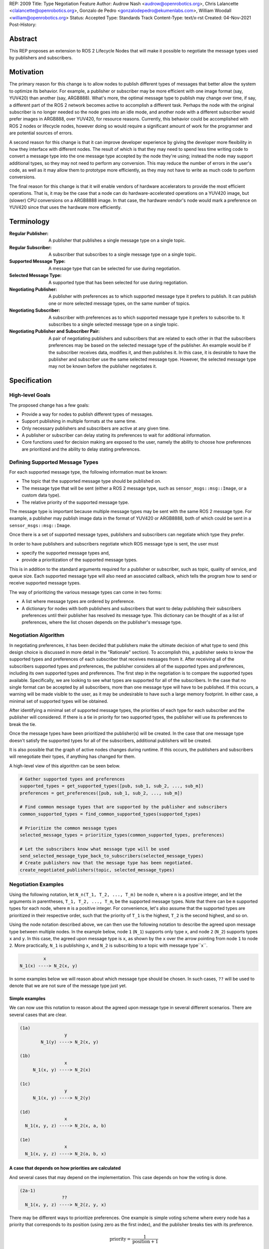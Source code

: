 REP: 2009
Title: Type Negotiation Feature
Author: Audrow Nash <audrow@openrobotics.org>, Chris Lalancette <clalancette@openrobotics.org>, Gonzalo de Pedro <gonzalodepedro@ekumenlabs.com>, William Woodall <william@openrobotics.org>
Status: Accepted
Type: Standards Track
Content-Type: text/x-rst
Created: 04-Nov-2021
Post-History:

Abstract
========

This REP proposes an extension to ROS 2 Lifecycle Nodes that will make it possible to negotiate the message types used by publishers and subscribers.


Motivation
==========

The primary reason for this change is to allow nodes to publish different types of messages that better allow the system to optimize its behavior.
For example, a publisher or subscriber may be more efficient with one image format (say, YUV420) than another (say, ARGB888).
What's more, the optimal message type to publish may change over time, if say, a different part of the ROS 2 network becomes active to accomplish a different task.
Perhaps the node with the original subscriber is no longer needed so the node goes into an idle mode, and another node with a different subscriber would prefer images in ARGB888, over YUV420, for resource reasons.
Currently, this behavior could be accomplished with ROS 2 nodes or lifecycle nodes, however doing so would require a significant amount of work for the programmer and are potential sources of errors.

A second reason for this change is that it can improve developer experience by giving the developer more flexibility in how they interface with different nodes.
The result of which is that they may need to spend less time writing code to convert a message type into the one message type accepted by the node they're using; instead the node may support additional types, so they may not need to perform any conversion.
This may reduce the number of errors in the user's code, as well as it may allow them to prototype more efficiently, as they may not have to write as much code to perform conversions.

The final reason for this change is that it will enable vendors of hardware accelerators to provide the most efficient operations.
That is, it may be the case that a node can do hardware-accelerated operations on a YUV420 image, but (slower) CPU conversions on a ARGB8888 image.
In that case, the hardware vendor's node would mark a preference on YUV420 since that uses the hardware more efficiently.


Terminology
===========

:Regular Publisher:
  A publisher that publishes a single message type on a single topic.

:Regular Subscriber:
  A subscriber that subscribes to a single message type on a single topic.

:Supported Message Type:
  A message type that can be selected for use during negotiation.

:Selected Message Type:
  A supported type that has been selected for use during negotiation.

:Negotiating Publisher:
  A publisher with preferences as to which supported message type it prefers to publish.
  It can publish one or more selected message types, on the same number of topics.

:Negotiating Subscriber:
  A subscriber with preferences as to which supported message type it prefers to subscribe to.
  It subscribes to a single selected message type on a single topic.

:Negotiating Publisher and Subscriber Pair:
  A pair of negotiating publishers and subscribers that are related to each other in that the subscribers preferences may be based on the selected message type of the publisher.
  An example would be if the subscriber receives data, modifies it, and then publishes it.
  In this case, it is desirable to have the publisher and subscriber use the same selected message type.
  However, the selected message type may not be known before the publisher negotiates it.

Specification
=============

High-level Goals
----------------

The proposed change has a few goals:

- Provide a way for nodes to publish different types of messages.
- Support publishing in multiple formats at the same time.
- Only necessary publishers and subscribers are active at any given time.
- A publisher or subscriber can delay stating its preferences to wait for additional information.
- Core functions used for decision making are exposed to the user, namely the ability to choose how preferences are prioritized and the ability to delay stating preferences.


Defining Supported Message Types
--------------------------------

For each supported message type, the following information must be known:

- The topic that the supported message type should be published on.
- The message type that will be sent (either a ROS 2 message type, such as  ``sensor_msgs::msg::Image``, or a custom data type).
- The relative priority of the supported message type.

The message type is important because multiple message types may be sent with the same ROS 2 message type.
For example, a publisher may publish image data in the format of YUV420 or ARGB8888, both of which could be sent in a ``sensor_msgs::msg::Image``.

Once there is a set of supported message types, publishers and subscribers can negotiate which type they prefer.



In order to have publishers and subscribers negotiate which ROS message type is sent, the user must

- specify the supported message types and,
- provide a prioritization of the supported message types.

This is in addition to the standard arguments required for a publisher or subscriber, such as topic, quality of service, and queue size.
Each supported message type will also need an associated callback, which tells the program how to send or receive supported message types.

The way of prioritizing the various message types can come in two forms:

- A list where message types are ordered by preference.
- A dictionary for nodes with both publishers and subscribers that want to delay publishing their subscribers preferences until their publisher has resolved its message type. This dictionary can be thought of as a list of preferences, where the list chosen depends on the publisher's message type.

Negotiation Algorithm
---------------------

In negotiating preferences, it has been decided that publishers make the ultimate decision of what type to send (this design choice is discussed in more detail in the "Rationale" section).
To accomplish this, a publisher seeks to know the supported types and preferences of each subscriber that receives messages from it.
After receiving all of the subscribers supported types and preferences, the publisher considers all of the supported types and preferences, including its own supported types and preferences.
The first step in the negotiation is to compare the supported types available.
Specifically, we are looking to see what types are supported for all of the subscribers.
In the case that no single format can be accepted by all subscribers, more than one message type will have to be published.
If this occurs, a warning will be made visible to the user, as it may be undesirable to have such a large memory footprint.
In either case, a minimal set of supported types will be obtained.

After identifying a minimal set of supported message types, the priorities of each type for each subscriber and the publisher will considered.
If there is a tie in priority for two supported types, the publisher will use its preferences to break the tie.

Once the message types have been prioritized the publisher(s) will be created.
In the case that one message type doesn't satisfy the supported types for all of the subscribers, additional publishers will be created.

It is also possible that the graph of active nodes changes during runtime.
If this occurs, the publishers and subscribers will renegotiate their types, if anything has changed for them.

A high-level view of this algorithm can be seen below.

.. code-block:: python

    # Gather supported types and preferences
    supported_types = get_supported_types([pub, sub_1, sub_2, ..., sub_m])
    preferences = get_preferences([pub, sub_1, sub_2, ..., sub_m])

    # Find common message types that are supported by the publisher and subscribers
    common_supported_types = find_common_supported_types(supported_types)

    # Prioritize the common message types
    selected_message_types = prioritize_types(common_supported_types, preferences)

    # Let the subscribers know what message type will be used
    send_selected_message_type_back_to_subscribers(selected_message_types)
    # Create publishers now that the message type has been negotiated.
    create_negotiated_publishers(topic, selected_message_types)


Negotiation Examples
--------------------

Using the following notation, let ``N_n(T_1, T_2, ..., T_m)`` be node ``n``, where ``n`` is a positive integer, and let the arguments in parentheses, ``T_1, T_2, ..., T_m``, be the supported message types.
Note that there can be ``m`` supported types for each node, where ``m`` is a positive integer.
For convenience, let's also assume that the supported types are prioritized in their respective order, such that the priority of ``T_1`` is the highest, ``T_2`` is the second highest, and so on.

Using the node notation described above, we can then use the following notation to describe the agreed upon message type between multiple nodes.
In the example below, node ``1`` (``N_1``) supports only type ``x``, and node ``2`` (``N_2``) supports types ``x`` and ``y``.
In this case, the agreed upon message type is ``x``, as shown by the ``x`` over the arrow pointing from node ``1`` to node ``2``.
More practically, ``N_1`` is publishing ``x``, and ``N_2`` is subscribing to a topic with message type``x``.

.. code-block::

            x
   N_1(x) ----> N_2(x, y)

In some examples below we will reason about which message type should be chosen.
In such cases, ``??`` will be used to denote that we are not sure of the message type just yet.

Simple examples
^^^^^^^^^^^^^^^

We can now use this notation to reason about the agreed upon message type in several different scenarios.
There are several cases that are clear.

.. code-block::

   (1a)
                    y
           N_1(y) ----> N_2(x, y)

   (1b)
                    x
        N_1(x, y) ----> N_2(x)

   (1c)
                    y
        N_1(x, y) ----> N_2(y)

   (1d)
                    x
     N_1(x, y, z) ----> N_2(x, a, b)

   (1e)
                    x
     N_1(x, y, z) ----> N_2(a, b, x)

A case that depends on how priorities are calculated
^^^^^^^^^^^^^^^^^^^^^^^^^^^^^^^^^^^^^^^^^^^^^^^^^^^^

And several cases that may depend on the implementation.
This case depends on how the voting is done.

.. code-block::

   (2a-1)
                   ??
     N_1(x, y, z) ----> N_2(z, y, x)

There may be different ways to prioritize preferences.
One example is simple voting scheme where every node has a priority that corresponds to its position (using zero as the first index), and the publisher breaks ties with its preference.

.. math::

   \text{priority} = \frac{1}{\text{position}+1}

If this is the case, the value of ``priority`` for node ``1``, the priority for ``x``, ``y``, and ``z`` is ``1/1``, ``1/2``, and ``1/3`` respectively.
And for node ``2`` the priority for ``z``, ``y``, and ``x`` is ``1/1``, ``1/2``, and ``1/3`` respectively.
This means that ``x`` and ``z`` have the same priority of ``4/3`` between nodes ``1`` and ``2``, and ``y`` has the same priority of ``1`` between nodes ``1`` and ``2``.
Since it is a tie between ``x`` and ``z``, the agreed upon message type is ``x``, since the publishers preference breaks ties, and the publisher, node ``1`` prefers type ``x``.

.. code-block::

   (2a-2)
                    x
     N_1(x, y, z) ----> N_2(z, y, x)

Publishing to multiple nodes
^^^^^^^^^^^^^^^^^^^^^^^^^^^^

There are also the cases where there are more than two nodes.

In the following case, ``N_3`` has the limiting supported type, ``y``, so ``N_1`` will publish ``y``, despite the fact that both ``N_1`` and ``N_2`` prefer ``x``.

.. code-block::

   (3a)
                 y
     N_1(x, y) -------> N_2(x, y)
                    |
                    |-> N_3(y)

In the following case, the two nodes receiving data from ``N_1`` both require different message types.
Thus, ``N_1`` will publish two different message types, ``x`` and ``y``.

.. code-block::

   (3b)
                 x
     N_1(x, y) ----> N_2(x)
             |
             |   y
             |-----> N_3(y)

Superposition for negotiating in loops
^^^^^^^^^^^^^^^^^^^^^^^^^^^^^^^^^^^^^^

In this case, we will use ``??`` to mean that the message type is unknown.
Note that we have two message types potentially coming from node ``1`` since it has two subscribers.

.. code-block::

   (4a-1)
                ??
            |-------------------------
            |                        |
            |   ??              ??   v
     N_1(x, y) ----> N_2(y, z) ----> N_3(y)

In this case, the above system can be thought using superposition, that is, solving the problem in parts.

.. code-block::

   (4a-2)
                 y
     N_2(y, z) ----> N_3(y)

and

.. code-block::

   (4a-3)
                 y
     N_1(x, y) -------> N_2(y, z)
                    |
                    |-> N_3(y)

Thus we get that both node 1 and node 2 will be publishing ``y``.

.. code-block::

   (4a-4)
                   y
               |----------------------
               |                     |
               |                y    v
     N_1(x, y) ----> N_2(y, z) ----> N_3(y)

There is also the case, where the solution by superposition yields two different message types for the subscriber.
This is unfortunate, and could be solved by having the publishing nodes coordinate or by having nodes that delay their revealing their preferences as discussed below.

.. code-block::

   (4b-1)
              ?
         |-------------------------
         |                        |
         |    ?               ?   v
     N_1(x) ----> N_2(z, x) ----> N_3(z, x)

The above system can be decomposed into the following steps.

.. code-block::

   (4b-2)
                 z
     N_2(z, x) ----> N_3(z, x)

and

.. code-block::

   (4b-3)
                 x
     N_1(x) -------> N_2(z, x)
                 |
                 |-> N_3(z, x)

If the publishers in node 1 and 2 were able to coordinate, they would have realized that ``x`` is the only solution that allows node 3 to have one subscriber message type.

.. code-block::

   (4b-4)
               x
            |----------------------
            |                     |
            |                 z   v
     N_1(x) ----> N_2(z, x) ----> N_3(z, x)

Nodes that delay revealing their preferences
^^^^^^^^^^^^^^^^^^^^^^^^^^^^^^^^^^^^^^^^^^^^

It may be the case that a node with both publishers and subscribers would like to wait to reveal its subscribers preferences until its publisher knows what message type it will be using.

To discuss this, we'll have to use additional notation.

Let ``N_p([x, y, z], {x: [x, y, z], y: [y, z, x], z: [z, x, y]})`` be a node ``p`` thats publishers and subscribers support ``x``, ``y``, and ``z`` message types, as given by the first argument.
Then let the second argument be a dictionary that maps each message type to an ordered preference.
This dictionary is used to determine the preference of node ``p``'s subscriber.

As a shorthand in figures, we'll define a node that differs its preference beforehand and add an asterisk to separate it from other nodes. For example:

.. code-block::

    N_p*(x, y, z) := N_p([x, y, z], {x: [x, y, z], y: [y, z, x], z: [z, x, y]})

or

.. code-block::

    N_p* := N_p([x, y, z], {x: [x, y, z], y: [y, z, x], z: [z, x, y]})

Also, note that regular nodes with the standard notation (e.g., ``N_n(x, y, z)``, with no ``*``) readily reveal their preferences, which is to say that they don't delay revealing their preferences until their publisher has determined its message type.

.. code-block::

    N_2*(x, y, z) := N_2([x, y, z], {x: [x, y, z], y: [y, z, x], z: [z, x, y]})

   (5a)
                    y                   y
     N_1(x, y, z) ----> N_2*(x, y, z) ----> N_3(y, z, x)

This approach can also be useful in the problems solved above with superposition.
In the case below, node ``2`` will cause node ``1`` wait to pick its preference until it has determined its message type.

.. code-block::

    N_2*(x, y, z) := N_2([x, y, z], {x: [x, y, z], y: [y, z, x], z: [z, x, y]})

   (5b)
                     y
                  |--------------------------
                  |                         |
                  |                     y   v
     N_1(x, y, z) ----> N_2*(x, y, z) ----> N_3(y, z, x)

It is possible with this method to have a deadlock.
In the following case all nodes will delay their preference indefinitely.
In this case, the only way out will be a timeout.

.. code-block::

    N_1* := N_1([x, y, z], {x: [x, y, z], y: [y, z, x], z: [z, x, y]})
    N_2* := N_1*
    N_3* := N_1*

   (5c)

       -- N_3* <--
       |         |
       v         |
     N_1* ----> N_2*

Notice, however, that the deadlock is fixed by one node readily revealing its preferences.

.. code-block::

    N_1* := N_1([x, y, z], {x: [x, y, z], y: [y, z, x], z: [z, x, y]})
    N_2* := N_1*

   (5d)

       -- N_3(x, y, z) <--
     x |                 |
       v    x          x |
     N_1* ----> N_2* -----


Rationale
=========

Having the Publisher Pick the Message Type
------------------------------------------

Consider a network with ``m`` publishers and ``n`` subscribers, where ``m`` and ``n`` are positive integers.
Also imagine that there are at least two publishers that are publishing on the same topic.
In this case, it is possible to have each of these publishers consider the other publishers in their decision of what message type to send.

It is also true that loops in the network may occur.
For example, imagine nodes ``A``, ``B``, and ``C``.
``A`` sends a message to ``B``, and ``B`` sends a message to ``C``.
This gets more complicated if ``A`` also sends a message to ``C``.

In both of the above cases, it is much more challenging to find the best message type than the simple strategy detailed in a previous section.
It was thought that the simpler approach described above in the specifications gets us almost all the way there, while being much simpler to implement.
In addition, if it turns out to be necessary, the simpler approach can always be replaced by a better method for getting the optimal solution in future work.


Using Different Topics or the Same Topic For Different Message Types
--------------------------------------------------------------------

If a publisher can publish ``ARGB888`` or ``YUV420`` images, should the images be published on namespaced topics or to the topic directly?
Specifically, say that it has been negotiated the the publisher should publish ``ARG888`` on the topic ``/image``, should the images be published on ``/image/ARGB888`` or ``/image``?
In either case, the topics should support following remapping rules.
Using ``/image/ARGB888`` removes ambiguity, but could make it hard to work with other nodes that do not negotiate their message types that are also on the network.
It also will be harder to use with remapping rules.
While ``/image`` is cleaner, but may lead to confusion when a single topic is used for multiple message types.
``/image`` also makes it more difficult for the user to use topics published by nodes that do not perform type negotiation, which actually may be desirable: it will reduce the chance that the user builds a pipeline for one message type but then receives another message type on the same topic.

Since the ``<topic>/<message type>`` format removes ambiguity and makes it harder to use negotiated nodes inappropriately, we will use the ``<topic>/<message type>`` format for all topics.


Delaying Revealing Preferences Until the Publisher's Message Type is Known
--------------------------------------------------------------------------

In some cases, it may be desirable for a node that has both publishers and subscribers to delay revealing its preference until the publisher's message type is known.
This may be because data the subscriber receives may be used in the message that is ultimately published.

One danger in this behavior is that there may be a loop in which all nodes are delaying revealing their preferences.
A simple solution and the one proposed is to use a timeout to prevent this from happening.

If there is a case that there is a valid loop, then at least one of the nodes must reveal its preferences.
For this reason, nodes will have the ability to reveal their preferences or to delay revealing them.
For a node to delay revealing its preferences, there is additional configuration that must occur, so the default behavior will be that nodes reveal their preferences readily.


To Take a Centralized or Decentralized Approach
-----------------------------------------------

To come.


Extending Lifecycle Nodes
-------------------------

To come.


Putting this Implementation in ``rclcpp`` or ``rcl``
----------------------------------------------------

To come.


Backwards Compatibility
=======================

The proposed feature adds new functionality while not modifying existing functionality.


Feature Progress
================

To come.


References
==========

To come.


Copyright
=========

This document has been placed in the public domain.


..
   Local Variables:
   mode: indented-text
   indent-tabs-mode: nil
   sentence-end-double-space: t
   fill-column: 70
   coding: utf-8
   End:
